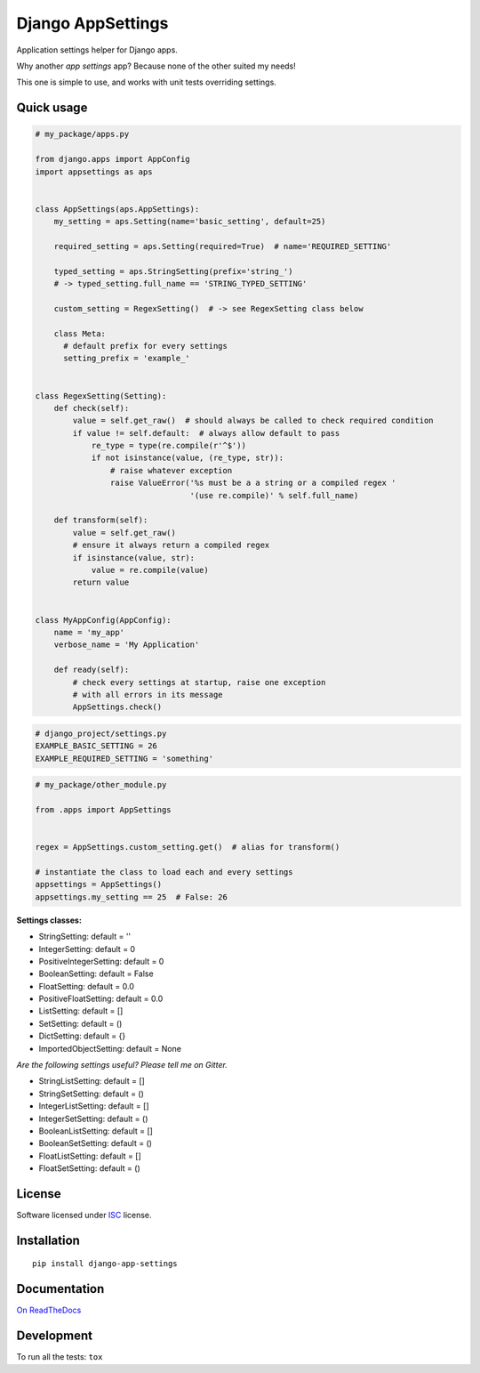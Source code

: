 ==================
Django AppSettings
==================

.. start-badges



|travis|
|codacygrade|
|codacycoverage|
|version|
|wheel|
|pyup|
|gitter|


.. |travis| image:: https://travis-ci.org/Genida/django-appsettings.svg?branch=master
    :target: https://travis-ci.org/Genida/django-appsettings/
    :alt: Travis-CI Build Status

.. |codacygrade| image:: https://api.codacy.com/project/badge/Grade/20c775cc36804ddda8a70eb05b64ce92
    :target: https://www.codacy.com/app/Genida/django-appsettings/dashboard
    :alt: Codacy Code Quality Status

.. |codacycoverage| image:: https://api.codacy.com/project/badge/Coverage/20c775cc36804ddda8a70eb05b64ce92
    :target: https://www.codacy.com/app/Genida/django-appsettings/dashboard
    :alt: Codacy Code Coverage

.. |pyup| image:: https://pyup.io/repos/github/Genida/django-appsettings/shield.svg
    :target: https://pyup.io/repos/github/Genida/django-appsettings/
    :alt: Updates

.. |version| image:: https://img.shields.io/pypi/v/django-app-settings.svg?style=flat
    :target: https://pypi.org/project/django-app-settings/
    :alt: PyPI Package latest release

.. |wheel| image:: https://img.shields.io/pypi/wheel/django-app-settings.svg?style=flat
    :target: https://pypi.org/project/django-app-settings/
    :alt: PyPI Wheel

.. |gitter| image:: https://badges.gitter.im/Genida/django-appsettings.svg
    :target: https://gitter.im/Genida/django-appsettings
    :alt: Join the chat at https://gitter.im/Genida/django-appsettings



.. end-badges

Application settings helper for Django apps.

Why another *app settings* app?
Because none of the other suited my needs!

This one is simple to use, and works with unit tests overriding settings.

Quick usage
===========

.. code:: python

    # my_package/apps.py

    from django.apps import AppConfig
    import appsettings as aps


    class AppSettings(aps.AppSettings):
        my_setting = aps.Setting(name='basic_setting', default=25)

        required_setting = aps.Setting(required=True)  # name='REQUIRED_SETTING'

        typed_setting = aps.StringSetting(prefix='string_')
        # -> typed_setting.full_name == 'STRING_TYPED_SETTING'

        custom_setting = RegexSetting()  # -> see RegexSetting class below

        class Meta:
          # default prefix for every settings
          setting_prefix = 'example_'


    class RegexSetting(Setting):
        def check(self):
            value = self.get_raw()  # should always be called to check required condition
            if value != self.default:  # always allow default to pass
                re_type = type(re.compile(r'^$'))
                if not isinstance(value, (re_type, str)):
                    # raise whatever exception
                    raise ValueError('%s must be a a string or a compiled regex '
                                     '(use re.compile)' % self.full_name)

        def transform(self):
            value = self.get_raw()
            # ensure it always return a compiled regex
            if isinstance(value, str):
                value = re.compile(value)
            return value


    class MyAppConfig(AppConfig):
        name = 'my_app'
        verbose_name = 'My Application'

        def ready(self):
            # check every settings at startup, raise one exception
            # with all errors in its message
            AppSettings.check()


.. code:: python

    # django_project/settings.py
    EXAMPLE_BASIC_SETTING = 26
    EXAMPLE_REQUIRED_SETTING = 'something'

.. code:: python

    # my_package/other_module.py

    from .apps import AppSettings


    regex = AppSettings.custom_setting.get()  # alias for transform()

    # instantiate the class to load each and every settings
    appsettings = AppSettings()
    appsettings.my_setting == 25  # False: 26


**Settings classes:**

- StringSetting: default = ''
- IntegerSetting: default = 0
- PositiveIntegerSetting: default = 0
- BooleanSetting: default = False
- FloatSetting: default = 0.0
- PositiveFloatSetting: default = 0.0
- ListSetting: default = []
- SetSetting: default = ()
- DictSetting: default = {}
- ImportedObjectSetting: default = None

*Are the following settings useful? Please tell me on Gitter.*

- StringListSetting: default = []
- StringSetSetting: default = ()
- IntegerListSetting: default = []
- IntegerSetSetting: default = ()
- BooleanListSetting: default = []
- BooleanSetSetting: default = ()
- FloatListSetting: default = []
- FloatSetSetting: default = ()

License
=======

Software licensed under `ISC`_ license.

.. _ISC: https://www.isc.org/downloads/software-support-policy/isc-license/

Installation
============

::

    pip install django-app-settings

Documentation
=============

`On ReadTheDocs`_

.. _`On ReadTheDocs`: http://django-appsettings.readthedocs.io/

Development
===========

To run all the tests: ``tox``
